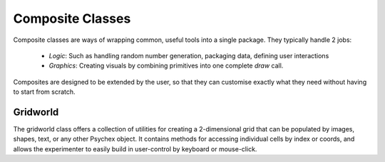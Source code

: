 Composite Classes
=================

Composite classes are ways of wrapping common, useful tools into a single package.
They typically handle 2 jobs:

    - *Logic*: Such as handling random number generation, packaging data, defining user interactions
    - *Graphics*: Creating visuals by combining primitives into one complete *draw* call.

Composites are designed to be extended by the user, so that they can customise exactly what they need 
without having to start from scratch.

Gridworld
---------

The gridworld class offers a collection of utilities for creating a 2-dimensional grid that can be 
populated by images, shapes, text, or any other Psychex object. It contains methods for accessing individual
cells by index or coords, and allows the experimenter to easily build in user-control by keyboard or mouse-click.

.. py:class:: Gridworld()